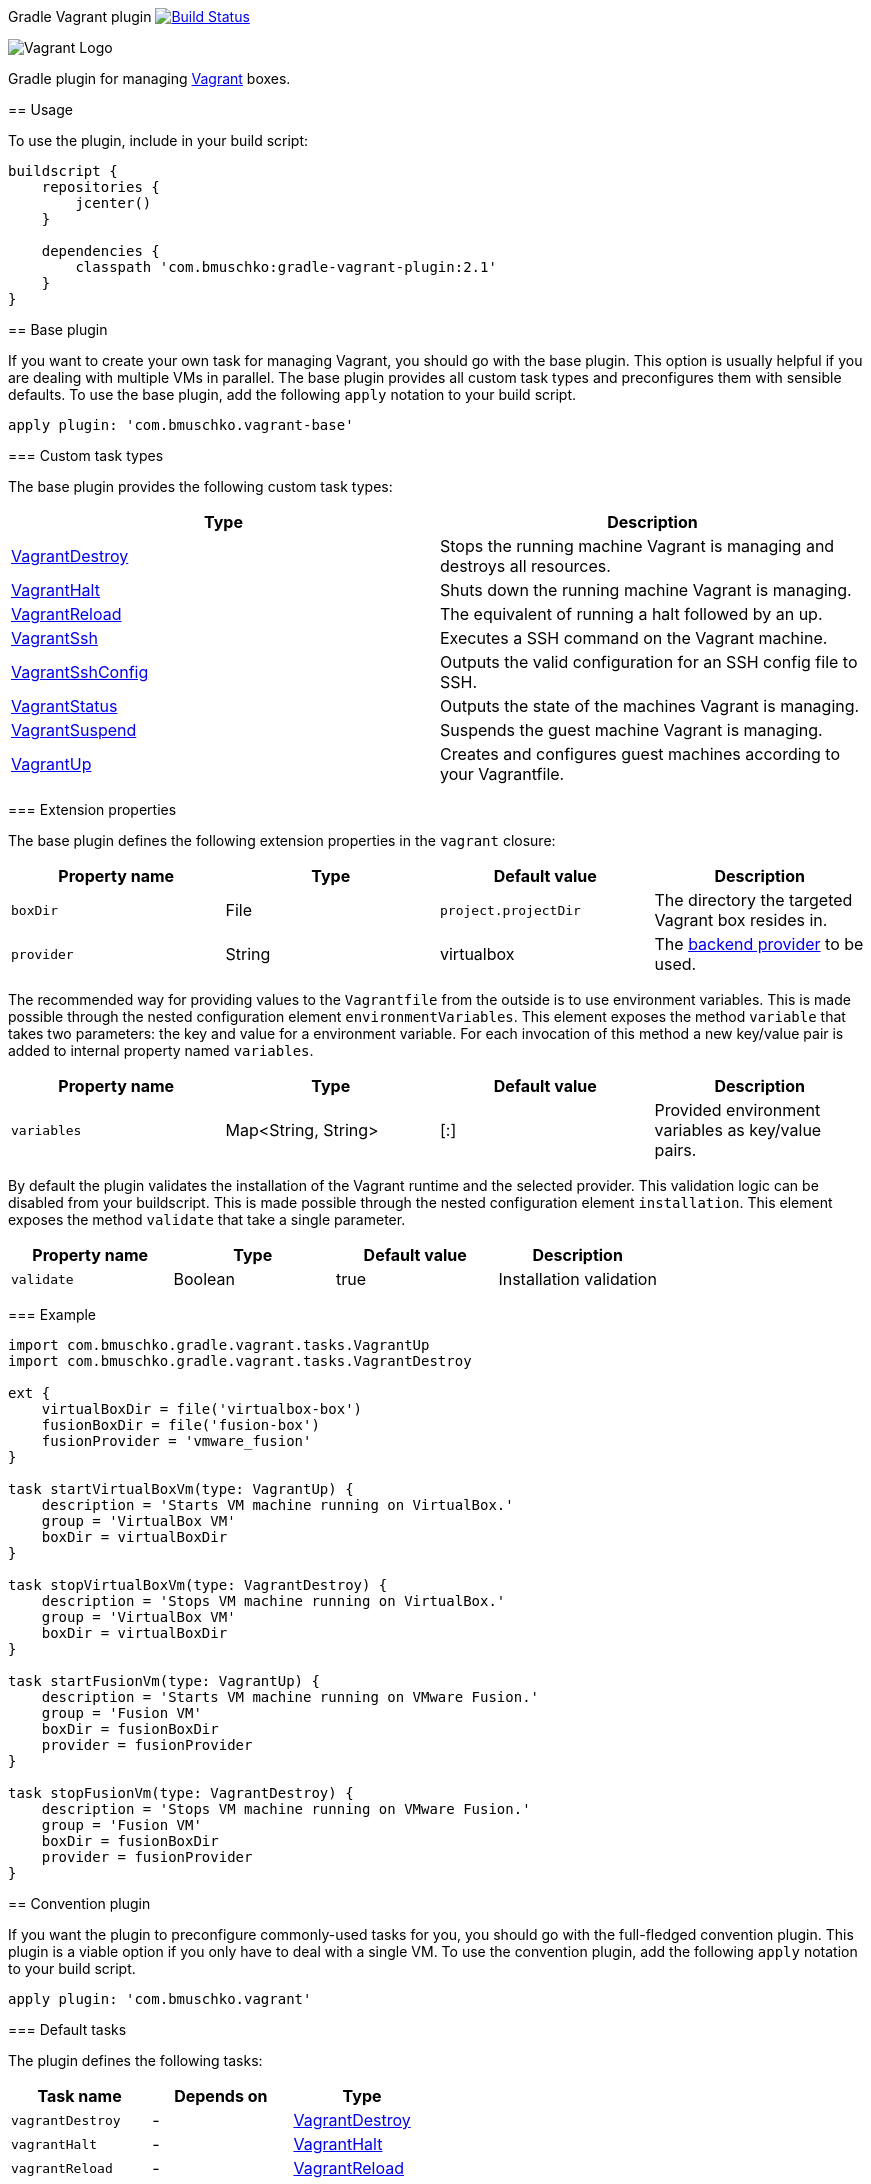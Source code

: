 Gradle Vagrant plugin image:https://travis-ci.org/bmuschko/gradle-vagrant-plugin.svg?branch=master["Build Status", link="https://travis-ci.org/bmuschko/gradle-vagrant-plugin"]
=====================

image:http://erikaheidi.com/theme/fatcatz/images/vagrant/logo_vagrant.png[Vagrant Logo]

Gradle plugin for managing link:http://www.vagrantup.com/[Vagrant] boxes.

== Usage

To use the plugin, include in your build script:

[source,groovy]
----
buildscript {
    repositories {
        jcenter()
    }

    dependencies {
        classpath 'com.bmuschko:gradle-vagrant-plugin:2.1'
    }
}
----


== Base plugin

If you want to create your own task for managing Vagrant, you should go with the base plugin. This option is usually helpful
if you are dealing with multiple VMs in parallel. The base plugin provides all custom task types and preconfigures them with
sensible defaults. To use the base plugin, add the following `apply` notation to your build script.

[source,groovy]
----
apply plugin: 'com.bmuschko.vagrant-base'
----


=== Custom task types

The base plugin provides the following custom task types:

[options="header"]
|=======
|Type                                                                                                                                              |Description
|link:http://bmuschko.github.io/gradle-vagrant-plugin/docs/groovydoc/com/bmuschko/gradle/vagrant/tasks/VagrantDestroy.html[VagrantDestroy]      |Stops the running machine Vagrant is managing and destroys all resources.
|link:http://bmuschko.github.io/gradle-vagrant-plugin/docs/groovydoc/com/bmuschko/gradle/vagrant/tasks/VagrantHalt.html[VagrantHalt]            |Shuts down the running machine Vagrant is managing.
|link:http://bmuschko.github.io/gradle-vagrant-plugin/docs/groovydoc/com/bmuschko/gradle/vagrant/tasks/VagrantReload.html[VagrantReload]        |The equivalent of running a halt followed by an up.
|link:http://bmuschko.github.io/gradle-vagrant-plugin/docs/groovydoc/com/bmuschko/gradle/vagrant/tasks/VagrantSsh.html[VagrantSsh]              |Executes a SSH command on the Vagrant machine.
|link:http://bmuschko.github.io/gradle-vagrant-plugin/docs/groovydoc/com/bmuschko/gradle/vagrant/tasks/VagrantSshConfig.html[VagrantSshConfig]  |Outputs the valid configuration for an SSH config file to SSH.
|link:http://bmuschko.github.io/gradle-vagrant-plugin/docs/groovydoc/com/bmuschko/gradle/vagrant/tasks/VagrantStatus.html[VagrantStatus]        |Outputs the state of the machines Vagrant is managing.
|link:http://bmuschko.github.io/gradle-vagrant-plugin/docs/groovydoc/com/bmuschko/gradle/vagrant/tasks/VagrantSuspend.html[VagrantSuspend]      |Suspends the guest machine Vagrant is managing.
|link:http://bmuschko.github.io/gradle-vagrant-plugin/docs/groovydoc/com/bmuschko/gradle/vagrant/tasks/VagrantUp.html[VagrantUp]                |Creates and configures guest machines according to your Vagrantfile.
|=======


=== Extension properties

The base plugin defines the following extension properties in the `vagrant` closure:

[options="header"]
|=======
|Property name   |Type      |Default value          |Description
|`boxDir`        |File      |`project.projectDir`   |The directory the targeted Vagrant box resides in.
|`provider`      |String    |virtualbox             |The link:http://docs.vagrantup.com/v2/providers/index.html[backend provider] to be used.
|=======

The recommended way for providing values to the `Vagrantfile` from the outside is to use environment variables. This is made
possible through the nested configuration element `environmentVariables`. This element exposes the method `variable` that
takes two parameters: the key and value for a environment variable. For each invocation of this method a new key/value pair
is added to internal property named `variables`.

[options="header"]
|=======
|Property name   |Type                      |Default value          |Description
|`variables`     |Map<String, String>       |[:]                    |Provided environment variables as key/value pairs.
|=======

By default the plugin validates the installation of the Vagrant runtime and the selected provider. This validation logic
can be disabled from your buildscript. This is made possible through the nested configuration element `installation`.
This element exposes the method `validate` that take a single parameter.

[options="header"]
|=======
|Property name   |Type          |Default value           |Description
|`validate`      |Boolean       |true                    |Installation validation
|=======

=== Example

[source,groovy]
----
import com.bmuschko.gradle.vagrant.tasks.VagrantUp
import com.bmuschko.gradle.vagrant.tasks.VagrantDestroy

ext {
    virtualBoxDir = file('virtualbox-box')
    fusionBoxDir = file('fusion-box')
    fusionProvider = 'vmware_fusion'
}

task startVirtualBoxVm(type: VagrantUp) {
    description = 'Starts VM machine running on VirtualBox.'
    group = 'VirtualBox VM'
    boxDir = virtualBoxDir
}

task stopVirtualBoxVm(type: VagrantDestroy) {
    description = 'Stops VM machine running on VirtualBox.'
    group = 'VirtualBox VM'
    boxDir = virtualBoxDir
}

task startFusionVm(type: VagrantUp) {
    description = 'Starts VM machine running on VMware Fusion.'
    group = 'Fusion VM'
    boxDir = fusionBoxDir
    provider = fusionProvider
}

task stopFusionVm(type: VagrantDestroy) {
    description = 'Stops VM machine running on VMware Fusion.'
    group = 'Fusion VM'
    boxDir = fusionBoxDir
    provider = fusionProvider
}
----


== Convention plugin

If you want the plugin to preconfigure commonly-used tasks for you, you should go with the full-fledged convention plugin.
This plugin is a viable option if you only have to deal with a single VM. To use the convention plugin, add the following `apply`
notation to your build script.

[source,groovy]
----
apply plugin: 'com.bmuschko.vagrant'
----


=== Default tasks

The plugin defines the following tasks:

[options="header"]
|=======
|Task name           |Depends on |Type
|`vagrantDestroy`    |-          |link:http://bmuschko.github.io/gradle-vagrant-plugin/docs/groovydoc/com/bmuschko/gradle/vagrant/tasks/VagrantDestroy.html[VagrantDestroy]
|`vagrantHalt`       |-          |link:http://bmuschko.github.io/gradle-vagrant-plugin/docs/groovydoc/com/bmuschko/gradle/vagrant/tasks/VagrantHalt.html[VagrantHalt]
|`vagrantReload`     |-          |link:http://bmuschko.github.io/gradle-vagrant-plugin/docs/groovydoc/com/bmuschko/gradle/vagrant/tasks/VagrantReload.html[VagrantReload]
|`vagrantResume`     |-          |link:http://bmuschko.github.io/gradle-vagrant-plugin/docs/groovydoc/com/bmuschko/gradle/vagrant/tasks/VagrantResume.html[VagrantResume]
|`vagrantSshConfig`  |-          |link:http://bmuschko.github.io/gradle-vagrant-plugin/docs/groovydoc/com/bmuschko/gradle/vagrant/tasks/VagrantSshConfig.html[VagrantSshConfig]
|`vagrantStatus`     |-          |link:http://bmuschko.github.io/gradle-vagrant-plugin/docs/groovydoc/com/bmuschko/gradle/vagrant/tasks/VagrantStatus.html[VagrantStatus]
|`vagrantSuspend`    |-          |link:http://bmuschko.github.io/gradle-vagrant-plugin/docs/groovydoc/com/bmuschko/gradle/vagrant/tasks/VagrantSuspend.html[VagrantSuspend]
|`vagrantUp`         |-          |link:http://bmuschko.github.io/gradle-vagrant-plugin/docs/groovydoc/com/bmuschko/gradle/vagrant/tasks/VagrantUp.html[VagrantUp]
|=======


=== Example

[source,groovy]
----
vagrant {
    boxDir = file('~/dev/my-vagrant-box')

    environmentVariables {
        variable 'IP', '192.168.1.33'
        variable 'OPERATINGSYSTEM', 'redhat'
    }

    installation {
        validate = false
    }
}

import com.bmuschko.gradle.vagrant.tasks.Vagrant
import com.bmuschko.gradle.vagrant.tasks.VagrantSsh

task vagrantListsBoxes(type: Vagrant) {
    description = 'Outputs a list of available Vagrant boxes.'
    commands = ['box', 'list']
}

task vagrantEcho(type: VagrantSsh) {
    description = 'Runs remote SSH command in Vagrant box.'
    sshCommand = "echo 'hello'"

    dependsOn vagrantUp
    finalizedBy vagrantDestroy
}
----
